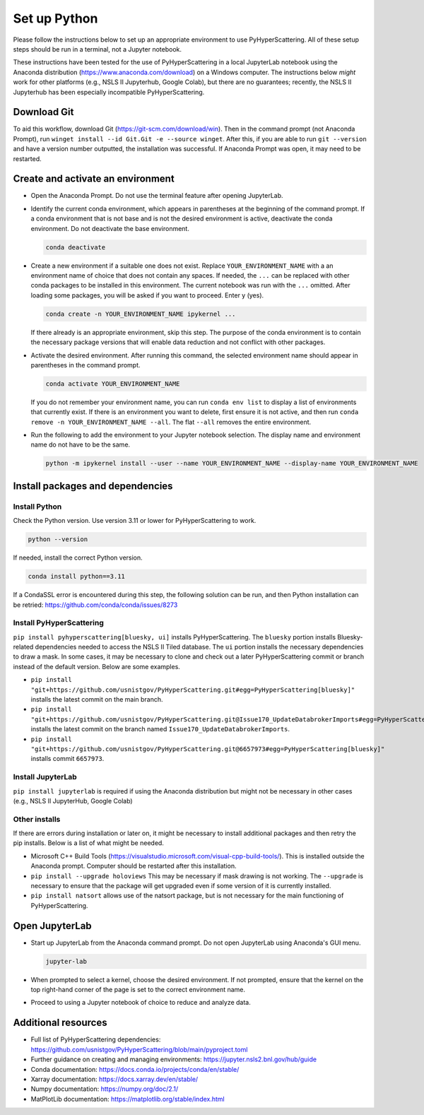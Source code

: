.. _Set_up_Python:

Set up Python
=============

Please follow the instructions below to set up an appropriate environment to use PyHyperScattering. All of these setup steps should be run in a terminal, not a Jupyter notebook.

These instructions have been tested for the use of PyHyperScattering in a local JupyterLab notebook using the Anaconda distribution (https://www.anaconda.com/download) on a Windows computer. The instructions below *might* work for other platforms (e.g., NSLS II Jupyterhub, Google Colab), but there are no guarantees; recently, the NSLS II Jupyterhub has been especially incompatible PyHyperScattering.

Download Git
------------

To aid this workflow, download Git (https://git-scm.com/download/win).  Then in the command prompt (not Anaconda Prompt), run ``winget install --id Git.Git -e --source winget``.  After this, if you are able to run ``git --version`` and have a version number outputted, the installation was successful.  If Anaconda Prompt was open, it may need to be restarted.

Create and activate an environment
----------------------------------

- Open the Anaconda Prompt.  Do not use the terminal feature after opening JupyterLab.
  
- Identify the current conda environment, which appears in parentheses at the beginning of the command prompt. If a conda environment that is not base and is not the desired environment is active, deactivate the conda environment. Do not deactivate the base environment.

  .. code-block:: bash

     conda deactivate

- Create a new environment if a suitable one does not exist.  Replace ``YOUR_ENVIRONMENT_NAME`` with a an environment name of choice that does not contain any spaces.  If needed, the ``...`` can be replaced with other conda packages to be installed in this environment.  The current notebook was run with the ``...`` omitted.  After loading some packages, you will be asked if you want to proceed.  Enter y (yes).
  
  .. code-block:: bash
  
     conda create -n YOUR_ENVIRONMENT_NAME ipykernel ...

  If there already is an appropriate environment, skip this step.  The purpose of the conda environment is to contain the necessary package versions that will enable data reduction and not conflict with other packages.

- Activate the desired environment.  After running this command, the selected environment name should appear in parentheses in the command prompt.
  
  .. code-block:: bash
    
       conda activate YOUR_ENVIRONMENT_NAME
  
  If you do not remember your environment name, you can run ``conda env list`` to display a list of environments that currently exist.  If there is an environment you want to delete, first ensure it is not active, and then run ``conda remove -n YOUR_ENVIRONMENT_NAME --all``.  The flat ``--all`` removes the entire environment.

- Run the following to add the environment to your Jupyter notebook selection.  The display name and environment name do not have to be the same.
  
  .. code-block:: bash
  
     python -m ipykernel install --user --name YOUR_ENVIRONMENT_NAME --display-name YOUR_ENVIRONMENT_NAME

Install packages and dependencies
---------------------------------

Install Python
~~~~~~~~~~~~~~

Check the Python version.  Use version 3.11 or lower for PyHyperScattering to work.

.. code-block:: bash
  
   python --version
  
If needed, install the correct Python version.

.. code-block:: bash
  
   conda install python==3.11
  
If a CondaSSL error is encountered during this step, the following solution can be run, and then Python installation can be retried: https://github.com/conda/conda/issues/8273

Install PyHyperScattering
~~~~~~~~~~~~~~~~~~~~~~~~~

``pip install pyhyperscattering[bluesky, ui]`` installs PyHyperScattering.  The ``bluesky`` portion installs Bluesky-related dependencies needed to access the NSLS II Tiled database. The ``ui`` portion installs the necessary dependencies to draw a mask.  In some cases, it may be necessary to clone and check out a later PyHyperScattering commit or branch instead of the default version. Below are some examples.

- ``pip install "git+https://github.com/usnistgov/PyHyperScattering.git#egg=PyHyperScattering[bluesky]"`` installs the latest commit on the main branch.

- ``pip install "git+https://github.com/usnistgov/PyHyperScattering.git@Issue170_UpdateDatabrokerImports#egg=PyHyperScattering[bluesky]"`` installs the latest commit on the branch named ``Issue170_UpdateDatabrokerImports``.

- ``pip install "git+https://github.com/usnistgov/PyHyperScattering.git@6657973#egg=PyHyperScattering[bluesky]"`` installs commit ``6657973``.


Install JupyterLab
~~~~~~~~~~~~~~~~~~

``pip install jupyterlab`` is required if using the Anaconda distribution but might not be necessary in other cases (e.g., NSLS II JupyterHub, Google Colab)

Other installs
~~~~~~~~~~~~~~

If there are errors during installation or later on, it might be necessary to install additional packages and then retry the pip installs.  Below is a list of what might be needed.

- Microsoft C++ Build Tools (https://visualstudio.microsoft.com/visual-cpp-build-tools/).  This is installed outside the Anaconda prompt.  Computer should be restarted after this installation.

- ``pip install --upgrade holoviews``  This may be necessary if mask drawing is not working.  The ``--upgrade`` is necessary to ensure that the package will get upgraded even if some version of it is currently installed.

- ``pip install natsort`` allows use of the natsort package, but is not necessary for the main functioning of PyHyperScattering.


Open JupyterLab
---------------

- Start up JupyterLab from the Anaconda command prompt.  Do not open JupyterLab using Anaconda's GUI menu.
  
  .. code-block:: bash
  
     jupyter-lab

- When prompted to select a kernel, choose the desired environment.  If not prompted, ensure that the kernel on the top right-hand corner of the page is set to the correct environment name.

- Proceed to using a Jupyter notebook of choice to reduce and analyze data.


Additional resources
--------------------
- Full list of PyHyperScattering dependencies: https://github.com/usnistgov/PyHyperScattering/blob/main/pyproject.toml
- Further guidance on creating and managing environments: https://jupyter.nsls2.bnl.gov/hub/guide
- Conda documentation: https://docs.conda.io/projects/conda/en/stable/
- Xarray documentation: https://docs.xarray.dev/en/stable/
- Numpy documentation: https://numpy.org/doc/2.1/
- MatPlotLib documentation: https://matplotlib.org/stable/index.html

